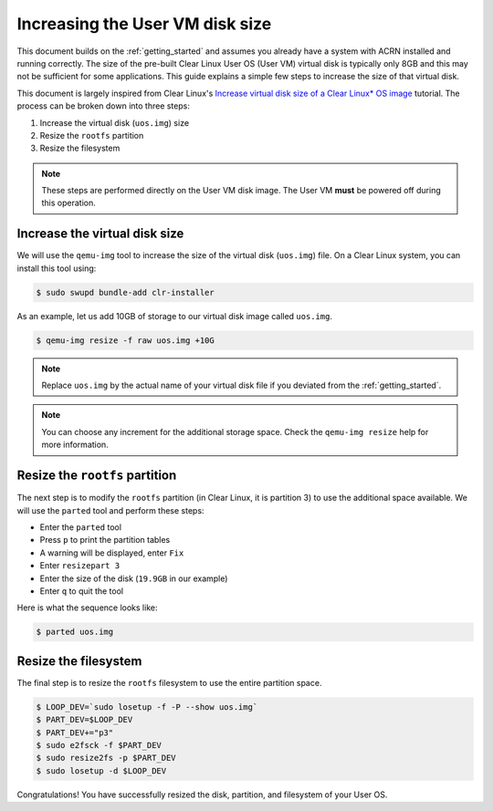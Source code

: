 .. _Increase User VM disk size:

Increasing the User VM disk size
################################

This document builds on the :ref:`getting_started` and assumes you already have
a system with ACRN installed and running correctly. The size of the pre-built
Clear Linux User OS (User VM) virtual disk is typically only 8GB and this may not be
sufficient for some applications. This guide explains a simple few steps to
increase the size of that virtual disk.

This document is largely inspired from Clear Linux's `Increase virtual disk size
of a Clear Linux* OS image
<https://docs.01.org/clearlinux/latest/guides/maintenance/increase-virtual-disk-size.html>`_
tutorial. The process can be
broken down into three steps:

1. Increase the virtual disk (``uos.img``) size
#. Resize the ``rootfs`` partition
#. Resize the filesystem

.. note::

   These steps are performed directly on the User VM disk image. The User VM **must**
   be powered off during this operation.

Increase the virtual disk size
******************************

We will use the ``qemu-img`` tool to increase the size of the virtual disk
(``uos.img``) file. On a Clear Linux system, you can install this tool using:

.. code-block:: none

   $ sudo swupd bundle-add clr-installer

As an example, let us add 10GB of storage to our virtual disk image called
``uos.img``.

.. code-block:: none

   $ qemu-img resize -f raw uos.img +10G

.. note::

   Replace ``uos.img`` by the actual name of your virtual disk file if you
   deviated from the :ref:`getting_started`.

.. note::

   You can choose any increment for the additional storage space. Check the
   ``qemu-img resize`` help for more information.

Resize the ``rootfs`` partition
*******************************

The next step is to modify the ``rootfs`` partition (in Clear Linux, it is
partition 3) to use the additional space available. We will use the ``parted``
tool and perform these steps:

* Enter the ``parted`` tool
* Press ``p`` to print the partition tables
* A warning will be displayed, enter ``Fix``
* Enter ``resizepart 3``
* Enter the size of the disk (``19.9GB`` in our example)
* Enter ``q`` to quit the tool

Here is what the sequence looks like:

.. code-block:: none

   $ parted uos.img

.. code-block:: console
   :emphasize-lines: 5,7,9,19,20

   WARNING: You are not superuser.  Watch out for permissions.
   GNU Parted 3.2
   Using /home/gvancuts/uos/uos.img
   Welcome to GNU Parted! Type 'help' to view a list of commands.
   (parted) p
   Warning: Not all of the space available to /home/gvancuts/uos/uos.img appears to be used, you can fix the GPT to use all of the space (an extra 20971520 blocks) or continue with the current setting?
   Fix/Ignore? Fix
   Model:  (file)
   Disk /home/gvancuts/uos/uos.img: 19.9GB
   Sector size (logical/physical): 512B/512B
   Partition Table: gpt
   Disk Flags:

   Number  Start   End     Size    File system     Name     Flags
    1      1049kB  537MB   536MB   fat16           primary  boot, esp
    2      537MB   570MB   33.6MB  linux-swap(v1)  primary
    3      570MB   9160MB  8590MB  ext4            primary

   (parted) resizepart 3
   End?  [9160MB]? 19.9GB
   (parted) q

Resize the filesystem
*********************

The final step is to resize the ``rootfs`` filesystem to use the entire
partition space.

.. code-block:: none

   $ LOOP_DEV=`sudo losetup -f -P --show uos.img`
   $ PART_DEV=$LOOP_DEV
   $ PART_DEV+="p3"
   $ sudo e2fsck -f $PART_DEV
   $ sudo resize2fs -p $PART_DEV
   $ sudo losetup -d $LOOP_DEV

Congratulations! You have successfully resized the disk, partition, and
filesystem of your User OS.
